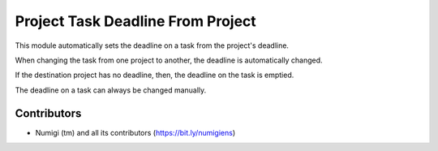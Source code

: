 Project Task Deadline From Project
==================================
This module automatically sets the deadline on a task from the project's deadline.

When changing the task from one project to another, the deadline is automatically changed.

If the destination project has no deadline, then, the deadline on the task is emptied.

The deadline on a task can always be changed manually.

Contributors
------------
* Numigi (tm) and all its contributors (https://bit.ly/numigiens)
